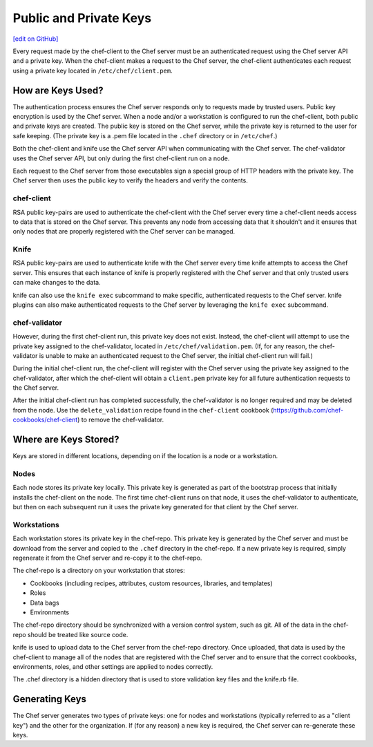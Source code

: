 =====================================================
Public and Private Keys
=====================================================
`[edit on GitHub] <https://github.com/chef/chef-web-docs/blob/master/chef_master/source/chef_private_keys.rst>`__

.. tag security_chef_validator

Every request made by the chef-client to the Chef server must be an authenticated request using the Chef server API and a private key. When the chef-client makes a request to the Chef server, the chef-client authenticates each request using a private key located in ``/etc/chef/client.pem``.

.. end_tag

How are Keys Used?
=====================================================
.. tag chef_auth_authentication

The authentication process ensures the Chef server responds only to requests made by trusted users. Public key encryption is used by the Chef server. When a node and/or a workstation is configured to run the chef-client, both public and private keys are created. The public key is stored on the Chef server, while the private key is returned to the user for safe keeping. (The private key is a .pem file located in the ``.chef`` directory or in ``/etc/chef``.)

Both the chef-client and knife use the Chef server API when communicating with the Chef server. The chef-validator uses the Chef server API, but only during the first chef-client run on a node.

Each request to the Chef server from those executables sign a special group of HTTP headers with the private key. The Chef server then uses the public key to verify the headers and verify the contents.

.. end_tag

chef-client
-----------------------------------------------------
.. tag security_key_pairs_chef_client

RSA public key-pairs are used to authenticate the chef-client with the Chef server every time a chef-client needs access to data that is stored on the Chef server. This prevents any node from accessing data that it shouldn't and it ensures that only nodes that are properly registered with the Chef server can be managed.

.. end_tag

Knife
-----------------------------------------------------
.. tag security_key_pairs_knife

RSA public key-pairs are used to authenticate knife with the Chef server every time knife attempts to access the Chef server. This ensures that each instance of knife is properly registered with the Chef server and that only trusted users can make changes to the data.

.. end_tag

knife can also use the ``knife exec`` subcommand to make specific, authenticated requests to the Chef server. knife plugins can also make authenticated requests to the Chef server by leveraging the ``knife exec`` subcommand.

chef-validator
-----------------------------------------------------
.. tag security_chef_validator_context

However, during the first chef-client run, this private key does not exist. Instead, the chef-client will attempt to use the private key assigned to the chef-validator, located in ``/etc/chef/validation.pem``. (If, for any reason, the chef-validator is unable to make an authenticated request to the Chef server, the initial chef-client run will fail.)

During the initial chef-client run, the chef-client will register with the Chef server using the private key assigned to the chef-validator, after which the chef-client will obtain a ``client.pem`` private key for all future authentication requests to the Chef server.

After the initial chef-client run has completed successfully, the chef-validator is no longer required and may be deleted from the node. Use the ``delete_validation`` recipe found in the ``chef-client`` cookbook (https://github.com/chef-cookbooks/chef-client) to remove the chef-validator.

.. end_tag

Where are Keys Stored?
=====================================================
Keys are stored in different locations, depending on if the location is a node or a workstation.

Nodes
-----------------------------------------------------
Each node stores its private key locally. This private key is generated as part of the bootstrap process that initially installs the chef-client on the node. The first time chef-client runs on that node, it uses the chef-validator to authenticate, but then on each subsequent run it uses the private key generated for that client by the Chef server.

Workstations
-----------------------------------------------------
Each workstation stores its private key in the chef-repo. This private key is generated by the Chef server and must be download from the server and copied to the ``.chef`` directory in the chef-repo. If a new private key is required, simply regenerate it from the Chef server and re-copy it to the chef-repo.

.. tag chef_repo_description

The chef-repo is a directory on your workstation that stores:

* Cookbooks (including recipes, attributes, custom resources, libraries, and templates)
* Roles
* Data bags
* Environments

The chef-repo directory should be synchronized with a version control system, such as git. All of the data in the chef-repo should be treated like source code.

knife is used to upload data to the Chef server from the chef-repo directory. Once uploaded, that data is used by the chef-client to manage all of the nodes that are registered with the Chef server and to ensure that the correct cookbooks, environments, roles, and other settings are applied to nodes correctly.

.. end_tag

.. tag all_directory_chef

The .chef directory is a hidden directory that is used to store validation key files and the knife.rb file.

.. end_tag

Generating Keys
=====================================================
The Chef server generates two types of private keys: one for nodes and workstations (typically referred to as a "client key") and the other for the organization. If (for any reason) a new key is required, the Chef server can re-generate these keys.
